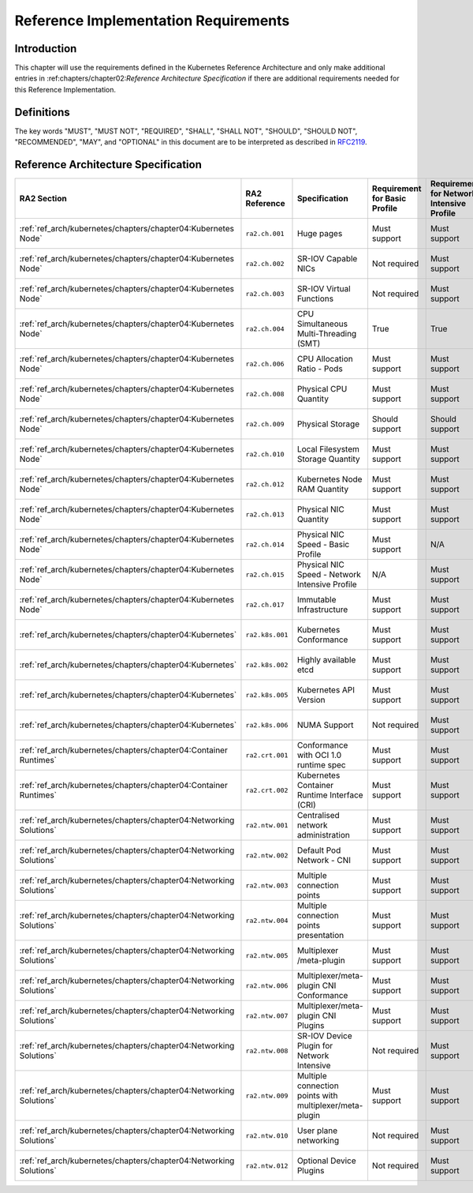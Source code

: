 Reference Implementation Requirements
=====================================

Introduction
------------

This chapter will use the requirements defined in the Kubernetes Reference Architecture and only make additional
entries in :ref:chapters/chapter02:`Reference Architecture Specification` if there are additional requirements needed
for this Reference Implementation.

Definitions
-----------

The key words "MUST", "MUST NOT", "REQUIRED", "SHALL", "SHALL NOT", "SHOULD",
"SHOULD NOT", "RECOMMENDED", "MAY", and "OPTIONAL" in this document are to be
interpreted as described in `RFC2119 <https://www.ietf.org/rfc/rfc2119.txt>`__.

Reference Architecture Specification
------------------------------------

+--------------------------------------------------------------------+-----------------+---------------------------------------------------------+----------------+-------------------+--------------------------------------------------------------------------------------+
| RA2 Section                                                        | RA2 Reference   | Specification                                           | Requirement    | Requirement       | RI2 Traceability                                                                     |
|                                                                    |                 |                                                         | for            | for Network       |                                                                                      |
|                                                                    |                 |                                                         | Basic Profile  | Intensive Profile |                                                                                      |
+====================================================================+=================+=========================================================+================+===================+======================================================================================+
| :ref:`ref_arch/kubernetes/chapters/chapter04:Kubernetes Node`      | ``ra2.ch.001``  | Huge pages                                              | Must support   | Must support      | :ref:`ref_impl/cntt-ri2/chapters/chapter04:Installation on Bare Metal Infratructure` |
+--------------------------------------------------------------------+-----------------+---------------------------------------------------------+----------------+-------------------+--------------------------------------------------------------------------------------+
| :ref:`ref_arch/kubernetes/chapters/chapter04:Kubernetes Node`      | ``ra2.ch.002``  | SR-IOV Capable NICs                                     | Not required   | Must support      | :ref:`ref_impl/cntt-ri2/chapters/chapter03:Infrastructure Requirements`              |
+--------------------------------------------------------------------+-----------------+---------------------------------------------------------+----------------+-------------------+--------------------------------------------------------------------------------------+
| :ref:`ref_arch/kubernetes/chapters/chapter04:Kubernetes Node`      | ``ra2.ch.003``  | SR-IOV Virtual Functions                                | Not required   | Must support      | :ref:`ref_impl/cntt-ri2/chapters/chapter04:Installation on Bare Metal Infratructure` |
+--------------------------------------------------------------------+-----------------+---------------------------------------------------------+----------------+-------------------+--------------------------------------------------------------------------------------+
| :ref:`ref_arch/kubernetes/chapters/chapter04:Kubernetes Node`      | ``ra2.ch.004``  | CPU Simultaneous Multi-Threading (SMT)                  | True           | True              | :ref:`ref_impl/cntt-ri2/chapters/chapter03:Infrastructure Requirements`              |
+--------------------------------------------------------------------+-----------------+---------------------------------------------------------+----------------+-------------------+--------------------------------------------------------------------------------------+
| :ref:`ref_arch/kubernetes/chapters/chapter04:Kubernetes Node`      | ``ra2.ch.006``  | CPU Allocation Ratio - Pods                             | Must support   | Must support      | :ref:`ref_impl/cntt-ri2/chapters/chapter03:Infrastructure Requirements`              |
+--------------------------------------------------------------------+-----------------+---------------------------------------------------------+----------------+-------------------+--------------------------------------------------------------------------------------+
| :ref:`ref_arch/kubernetes/chapters/chapter04:Kubernetes Node`      | ``ra2.ch.008``  | Physical CPU Quantity                                   | Must support   | Must support      | :ref:`ref_impl/cntt-ri2/chapters/chapter03:Infrastructure Requirements`              |
+--------------------------------------------------------------------+-----------------+---------------------------------------------------------+----------------+-------------------+--------------------------------------------------------------------------------------+
| :ref:`ref_arch/kubernetes/chapters/chapter04:Kubernetes Node`      | ``ra2.ch.009``  | Physical Storage                                        | Should support | Should support    | :ref:`ref_impl/cntt-ri2/chapters/chapter03:Infrastructure Requirements`              |
+--------------------------------------------------------------------+-----------------+---------------------------------------------------------+----------------+-------------------+--------------------------------------------------------------------------------------+
| :ref:`ref_arch/kubernetes/chapters/chapter04:Kubernetes Node`      | ``ra2.ch.010``  | Local Filesystem Storage Quantity                       | Must support   | Must support      | :ref:`ref_impl/cntt-ri2/chapters/chapter03:Infrastructure Requirements`              |
+--------------------------------------------------------------------+-----------------+---------------------------------------------------------+----------------+-------------------+--------------------------------------------------------------------------------------+
| :ref:`ref_arch/kubernetes/chapters/chapter04:Kubernetes Node`      | ``ra2.ch.012``  | Kubernetes Node RAM Quantity                            | Must support   | Must support      | :ref:`ref_impl/cntt-ri2/chapters/chapter03:Infrastructure Requirements`              |
+--------------------------------------------------------------------+-----------------+---------------------------------------------------------+----------------+-------------------+--------------------------------------------------------------------------------------+
| :ref:`ref_arch/kubernetes/chapters/chapter04:Kubernetes Node`      | ``ra2.ch.013``  | Physical NIC Quantity                                   | Must support   | Must support      | :ref:`ref_impl/cntt-ri2/chapters/chapter03:Infrastructure Requirements`              |
+--------------------------------------------------------------------+-----------------+---------------------------------------------------------+----------------+-------------------+--------------------------------------------------------------------------------------+
| :ref:`ref_arch/kubernetes/chapters/chapter04:Kubernetes Node`      | ``ra2.ch.014``  | Physical NIC Speed - Basic Profile                      | Must support   | N/A               | :ref:`ref_impl/cntt-ri2/chapters/chapter03:Infrastructure Requirements`              |
+--------------------------------------------------------------------+-----------------+---------------------------------------------------------+----------------+-------------------+--------------------------------------------------------------------------------------+
| :ref:`ref_arch/kubernetes/chapters/chapter04:Kubernetes Node`      | ``ra2.ch.015``  | Physical NIC Speed - Network Intensive Profile          | N/A            | Must support      | :ref:`ref_impl/cntt-ri2/chapters/chapter03:Infrastructure Requirements`              |
+--------------------------------------------------------------------+-----------------+---------------------------------------------------------+----------------+-------------------+--------------------------------------------------------------------------------------+
| :ref:`ref_arch/kubernetes/chapters/chapter04:Kubernetes Node`      | ``ra2.ch.017``  | Immutable Infrastructure                                | Must support   | Must support      | :ref:`ref_impl/cntt-ri2/chapters/chapter04:Installation on Bare Metal Infratructure` |
+--------------------------------------------------------------------+-----------------+---------------------------------------------------------+----------------+-------------------+--------------------------------------------------------------------------------------+
| :ref:`ref_arch/kubernetes/chapters/chapter04:Kubernetes`           | ``ra2.k8s.001`` | Kubernetes Conformance                                  | Must support   | Must support      | :ref:`ref_impl/cntt-ri2/chapters/chapter04:Installation on Bare Metal Infratructure` |
+--------------------------------------------------------------------+-----------------+---------------------------------------------------------+----------------+-------------------+--------------------------------------------------------------------------------------+
| :ref:`ref_arch/kubernetes/chapters/chapter04:Kubernetes`           | ``ra2.k8s.002`` | Highly available etcd                                   | Must support   | Must support      | :ref:`ref_impl/cntt-ri2/chapters/chapter04:Installation on Bare Metal Infratructure` |
+--------------------------------------------------------------------+-----------------+---------------------------------------------------------+----------------+-------------------+--------------------------------------------------------------------------------------+
| :ref:`ref_arch/kubernetes/chapters/chapter04:Kubernetes`           | ``ra2.k8s.005`` | Kubernetes API Version                                  | Must support   | Must support      | :ref:`ref_impl/cntt-ri2/chapters/chapter04:Installation on Bare Metal Infratructure` |
+--------------------------------------------------------------------+-----------------+---------------------------------------------------------+----------------+-------------------+--------------------------------------------------------------------------------------+
| :ref:`ref_arch/kubernetes/chapters/chapter04:Kubernetes`           | ``ra2.k8s.006`` | NUMA Support                                            | Not required   | Must support      | :ref:`ref_impl/cntt-ri2/chapters/chapter04:Installation on Bare Metal Infratructure` |
+--------------------------------------------------------------------+-----------------+---------------------------------------------------------+----------------+-------------------+--------------------------------------------------------------------------------------+
| :ref:`ref_arch/kubernetes/chapters/chapter04:Container Runtimes`   | ``ra2.crt.001`` | Conformance with OCI 1.0 runtime spec                   | Must support   | Must support      | :ref:`ref_impl/cntt-ri2/chapters/chapter04:Installation on Bare Metal Infratructure` |
+--------------------------------------------------------------------+-----------------+---------------------------------------------------------+----------------+-------------------+--------------------------------------------------------------------------------------+
| :ref:`ref_arch/kubernetes/chapters/chapter04:Container Runtimes`   | ``ra2.crt.002`` | Kubernetes Container Runtime Interface (CRI)            | Must support   | Must support      | :ref:`ref_impl/cntt-ri2/chapters/chapter04:Installation on Bare Metal Infratructure` |
+--------------------------------------------------------------------+-----------------+---------------------------------------------------------+----------------+-------------------+--------------------------------------------------------------------------------------+
| :ref:`ref_arch/kubernetes/chapters/chapter04:Networking Solutions` | ``ra2.ntw.001`` | Centralised network administration                      | Must support   | Must support      | :ref:`ref_impl/cntt-ri2/chapters/chapter04:Installation on Bare Metal Infratructure` |
+--------------------------------------------------------------------+-----------------+---------------------------------------------------------+----------------+-------------------+--------------------------------------------------------------------------------------+
| :ref:`ref_arch/kubernetes/chapters/chapter04:Networking Solutions` | ``ra2.ntw.002`` | Default Pod Network - CNI                               | Must support   | Must support      | :ref:`ref_impl/cntt-ri2/chapters/chapter04:Installation on Bare Metal Infratructure` |
+--------------------------------------------------------------------+-----------------+---------------------------------------------------------+----------------+-------------------+--------------------------------------------------------------------------------------+
| :ref:`ref_arch/kubernetes/chapters/chapter04:Networking Solutions` | ``ra2.ntw.003`` | Multiple connection points                              | Must support   | Must support      | :ref:`ref_impl/cntt-ri2/chapters/chapter04:Installation on Bare Metal Infratructure` |
+--------------------------------------------------------------------+-----------------+---------------------------------------------------------+----------------+-------------------+--------------------------------------------------------------------------------------+
| :ref:`ref_arch/kubernetes/chapters/chapter04:Networking Solutions` | ``ra2.ntw.004`` | Multiple connection points presentation                 | Must support   | Must support      | :ref:`ref_impl/cntt-ri2/chapters/chapter04:Installation on Bare Metal Infratructure` |
+--------------------------------------------------------------------+-----------------+---------------------------------------------------------+----------------+-------------------+--------------------------------------------------------------------------------------+
| :ref:`ref_arch/kubernetes/chapters/chapter04:Networking Solutions` | ``ra2.ntw.005`` | Multiplexer /meta-plugin                                | Must support   | Must support      | :ref:`ref_impl/cntt-ri2/chapters/chapter04:Installation on Bare Metal Infratructure` |
+--------------------------------------------------------------------+-----------------+---------------------------------------------------------+----------------+-------------------+--------------------------------------------------------------------------------------+
| :ref:`ref_arch/kubernetes/chapters/chapter04:Networking Solutions` | ``ra2.ntw.006`` | Multiplexer/meta-plugin CNI Conformance                 | Must support   | Must support      | :ref:`ref_impl/cntt-ri2/chapters/chapter04:Installation on Bare Metal Infratructure` |
+--------------------------------------------------------------------+-----------------+---------------------------------------------------------+----------------+-------------------+--------------------------------------------------------------------------------------+
| :ref:`ref_arch/kubernetes/chapters/chapter04:Networking Solutions` | ``ra2.ntw.007`` | Multiplexer/meta-plugin CNI Plugins                     | Must support   | Must support      | :ref:`ref_impl/cntt-ri2/chapters/chapter04:Installation on Bare Metal Infratructure` |
+--------------------------------------------------------------------+-----------------+---------------------------------------------------------+----------------+-------------------+--------------------------------------------------------------------------------------+
| :ref:`ref_arch/kubernetes/chapters/chapter04:Networking Solutions` | ``ra2.ntw.008`` | SR-IOV Device Plugin for Network Intensive              | Not required   | Must support      | :ref:`ref_impl/cntt-ri2/chapters/chapter04:Installation on Bare Metal Infratructure` |
+--------------------------------------------------------------------+-----------------+---------------------------------------------------------+----------------+-------------------+--------------------------------------------------------------------------------------+
| :ref:`ref_arch/kubernetes/chapters/chapter04:Networking Solutions` | ``ra2.ntw.009`` | Multiple connection points with multiplexer/meta-plugin | Must support   | Must support      | :ref:`ref_impl/cntt-ri2/chapters/chapter04:Installation on Bare Metal Infratructure` |
+--------------------------------------------------------------------+-----------------+---------------------------------------------------------+----------------+-------------------+--------------------------------------------------------------------------------------+
| :ref:`ref_arch/kubernetes/chapters/chapter04:Networking Solutions` | ``ra2.ntw.010`` | User plane networking                                   | Not required   | Must support      | :ref:`ref_impl/cntt-ri2/chapters/chapter04:Installation on Bare Metal Infratructure` |
+--------------------------------------------------------------------+-----------------+---------------------------------------------------------+----------------+-------------------+--------------------------------------------------------------------------------------+
| :ref:`ref_arch/kubernetes/chapters/chapter04:Networking Solutions` | ``ra2.ntw.012`` | Optional Device Plugins                                 | Not required   | Must support      | :ref:`ref_impl/cntt-ri2/chapters/chapter04:Installation on Bare Metal Infratructure` |
+--------------------------------------------------------------------+-----------------+---------------------------------------------------------+----------------+-------------------+--------------------------------------------------------------------------------------+

